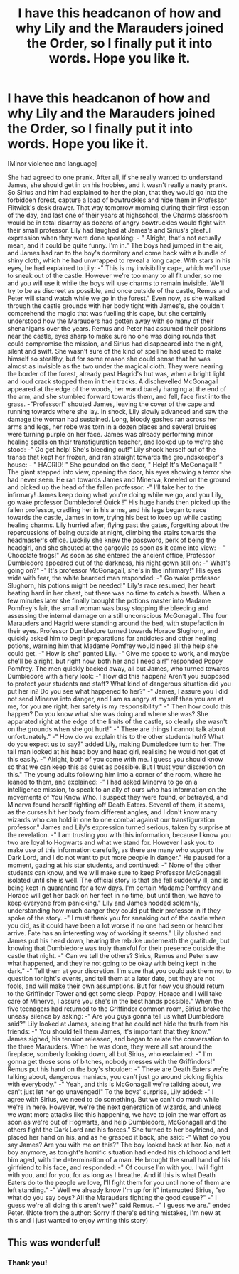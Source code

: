 #+TITLE: I have this headcanon of how and why Lily and the Marauders joined the Order, so I finally put it into words. Hope you like it.

* I have this headcanon of how and why Lily and the Marauders joined the Order, so I finally put it into words. Hope you like it.
:PROPERTIES:
:Author: Zeldawar
:Score: 18
:DateUnix: 1599143116.0
:DateShort: 2020-Sep-03
:FlairText: Self-Promotion
:END:
[Minor violence and language]

She had agreed to one prank. After all, if she really wanted to understand James, she should get in on his hobbies, and it wasn't really a nasty prank. So Sirius and him had explained to her the plan, that they would go into the forbidden forest, capture a load of bowtruckles and hide them in Professor Flitwick's desk drawer. That way tomorrow morning during their first lesson of the day, and last one of their years at highschool, the Charms classroom would be in total disarray as dozens of angry bowtruckles would fight with their small professor. Lily had laughed at James's and Sirius's gleeful expression when they were done speaking: - " Alright, that's not actually mean, and it could be quite funny. I'm in." The boys had jumped in the air, and James had ran to the boy's dormitory and come back with a bundle of shiny cloth, which he had unwrapped to reveal a long cape. With stars in his eyes, he had explained to Lily: -" This is my invisibility cape, which we'll use to sneak out of the castle. However we're too many to all fit under, so me and you will use it while the boys will use charms to remain invisible. We'll try to be as discreet as possible, and once outside of the castle, Remus and Peter will stand watch while we go in the forest." Even now, as she walked through the castle grounds with her body tight with James's, she couldn't comprehend the magic that was fuelling this cape, but she certainly understood how the Marauders had gotten away with so many of their shenanigans over the years. Remus and Peter had assumed their positions near the castle, eyes sharp to make sure no one was doing rounds that could compromise the mission, and Sirius had disappeared into the night, silent and swift. She wasn't sure of the kind of spell he had used to make himself so stealthy, but for some reason she could sense that he was almost as invisible as the two under the magical cloth. They were nearing the border of the forest, already past Hagrid's hut was, when a bright light and loud crack stopped them in their tracks. A dischevelled McGonagall appeared at the edge of the woods, her wand barely hanging at the end of the arm, and she stumbled forward towards them, and fell, face first into the grass. -"Professor!" shouted James, leaving the cover of the cape and running towards where she lay. In shock, Lily slowly advanced and saw the damage the woman had sustained. Long, bloody gashes ran across her arms and legs, her robe was torn in a dozen places and several bruises were turning purple on her face. James was already performing minor healing spells on their transfiguration teacher, and looked up to we're she stood: -" Go get help! She's bleeding out!" Lily shook herself out of the transe that kept her frozen, and ran straight towards the groundskeeper's house: - " HAGRID! " She pounded on the door, " Help! It's McGonagall! " The giant stepped into view, opening the door, his eyes showing a terror she had never seen. He ran towards James and Minerva, kneeled on the ground and picked up the head of the fallen professor. -" I'll take her to the infirmary! James keep doing what you're doing while we go, and you Lily, go wake professor Dumbledore! Quick !" His huge hands then picked up the fallen professor, cradling her in his arms, and his legs began to race towards the castle, James in tow, trying his best to keep up while casting healing charms. Lily hurried after, flying past the gates, forgetting about the repercussions of being outside at night, climbing the stairs towards the headmaster's office. Luckily she knew the password, perk of being the headgirl, and she shouted at the gargoyle as soon as it came into view: - " Chocolate frogs!" As soon as she entered the ancient office, Professor Dumbledore appeared out of the darkness, his night gown still on: -" What's going on?" -" It's professor McGonagall, she's in the infirmary!" His eyes wide with fear, the white bearded man responded: -" Go wake professor Slughorn, his potions might be needed!" Lily's race resumed, her heart beating hard in her chest, but there was no time to catch a breath. When a few minutes later she finally brought the potions master into Madame Pomfrey's lair, the small woman was busy stopping the bleeding and assessing the internal damage on a still unconscious McGonagall. The four Marauders and Hagrid were standing around the bed, with stupefaction in their eyes. Professor Dumbledore turned towards Horace Slughorn, and quickly asked him to begin preparations for antidotes and other healing potions, warning him that Madame Pomfrey would need all the help she could get. -" How is she" panted Lily. -" Give me space to work, and maybe she'll be alright, but right now, both her and I need air!" responded Poppy Pomfrey. The men quickly backed away, all but James, who turned towards Dumbledore with a fiery look: -" How did this happen? Aren't you supposed to protect your students and staff? What kind of dangerous situation did you put her in? Do you see what happened to her?" -" James, I assure you I did not send Minerva into danger, and I am as angry at myself then you are at me, for you are right, her safety is my responsibility." -" Then how could this happen? Do you know what she was doing and where she was? She apparated right at the edge of the limits of the castle, so clearly she wasn't on the grounds when she got hurt!" -" There are things I cannot talk about unfortunately." -" How do we explain this to the other students huh? What do you expect us to say?" added Lily, making Dumbledore turn to her. The tall man looked at his head boy and head girl, realising he would not get of this easily. -" Alright, both of you come with me. I guess you should know so that we can keep this as quiet as possible. But I trust your discretion on this." The young adults following him into a corner of the room, where he leaned to them, and explained: -" I had asked Minerva to go on a intelligence mission, to speak to an ally of ours who has information on the movements of You Know Who. I suspect they were found, or betrayed, and Minerva found herself fighting off Death Eaters. Several of them, it seems, as the curses hit her body from different angles, and I don't know many wizards who can hold in one to one combat against our transfiguration professor." James and Lily's expression turned serious, taken by surprise at the revelation. -" I am trusting you with this information, because I know you two are loyal to Hogwarts and what we stand for. However I ask you to make use of this information carefully, as there are many who support the Dark Lord, and I do not want to put more people in danger." He paused for a moment, gazing at his star students, and continued: -" None of the other students can know, and we will make sure to keep Professor McGonagall isolated until she is well. The official story is that she fell suddenly ill, and is being kept in quarantine for a few days. I'm certain Madame Pomfrey and Horace will get her back on her feet in no time, but until then, we have to keep everyone from panicking." Lily and James nodded solemnly, understanding how much danger they could put their professor in if they spoke of the story. -" I must thank you for sneaking out of the castle when you did, as it could have been a lot worse if no one had seen or heard her arrive. Fate has an interesting way of working it seems." Lily blushed and James put his head down, hearing the rebuke underneath the gratitude, but knowing that Dumbledore was truly thankful for their presence outside the castle that night. -" Can we tell the others? Sirius, Remus and Peter saw what happened, and they're not going to be okay with being kept in the dark." -" Tell them at your discretion. I'm sure that you could ask them not to question tonight's events, and tell them at a later date, but they are not fools, and will make their own assumptions. But for now you should return to the Griffindor Tower and get some sleep. Poppy, Horace and I will take care of Minerva, I assure you she's in the best hands possible." When the five teenagers had returned to the Griffindor common room, Sirius broke the uneasy silence by asking: -" Are you guys gonna tell us what Dumbledore said?" Lily looked at James, seeing that he could not hide the truth from his friends: -" You should tell them James, it's important that they know." James sighed, his tension released, and began to relate the conversation to the three Marauders. When he was done, they were all sat around the fireplace, somberly looking down, all but Sirius, who exclaimed: -" I'm gonna get those sons of bitches, nobody messes with the Griffindors!" Remus put his hand on the boy's shoulder: -" These are Death Eaters we're talking about, dangerous maniacs, you can't just go around picking fights with everybody." -" Yeah, and this is McGonagall we're talking about, we can't just let her go unavenged!" To the boys' surprise, Lily added: -" I agree with Sirius, we need to do something. But we can't do much while we're in here. However, we're the next generation of wizards, and unless we want more attacks like this happening, we have to join the war effort as soon as we're out of Hogwarts, and help Dumbledore, McGonagall and the others fight the Dark Lord and his forces." She turned to her boyfriend, and placed her hand on his, and as he grasped it back, she said: -" What do you say James? Are you with me on this?" The boy looked back at her. No, not a boy anymore, as tonight's horrific situation had ended his childhood and left him aged, with the determination of a man. He brought the small hand of his girlfriend to his face, and responded: -" Of course I'm with you. I will fight with you, and for you, for as long as I breathe. And if this is what Death Eaters do to the people we love, I'll fight them for you until none of them are left standing." -" Well we already know I'm up for it" interrupted Sirius, "so what do you say boys? All the Marauders fighting the good cause?" -" I guess we're all doing this aren't we?" said Remus. -" I guess we are." ended Peter. (Note from the author: Sorry if there's editing mistakes, I'm new at this and I just wanted to enjoy writing this story)


** This was wonderful!
:PROPERTIES:
:Author: Fruity-Batooty
:Score: 3
:DateUnix: 1599147683.0
:DateShort: 2020-Sep-03
:END:

*** Thank you!
:PROPERTIES:
:Author: Zeldawar
:Score: 2
:DateUnix: 1599148034.0
:DateShort: 2020-Sep-03
:END:
